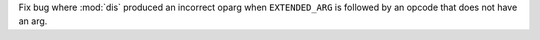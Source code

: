 Fix bug where :mod:`dis` produced an incorrect oparg when ``EXTENDED_ARG`` is followed by an opcode that does not have an arg.